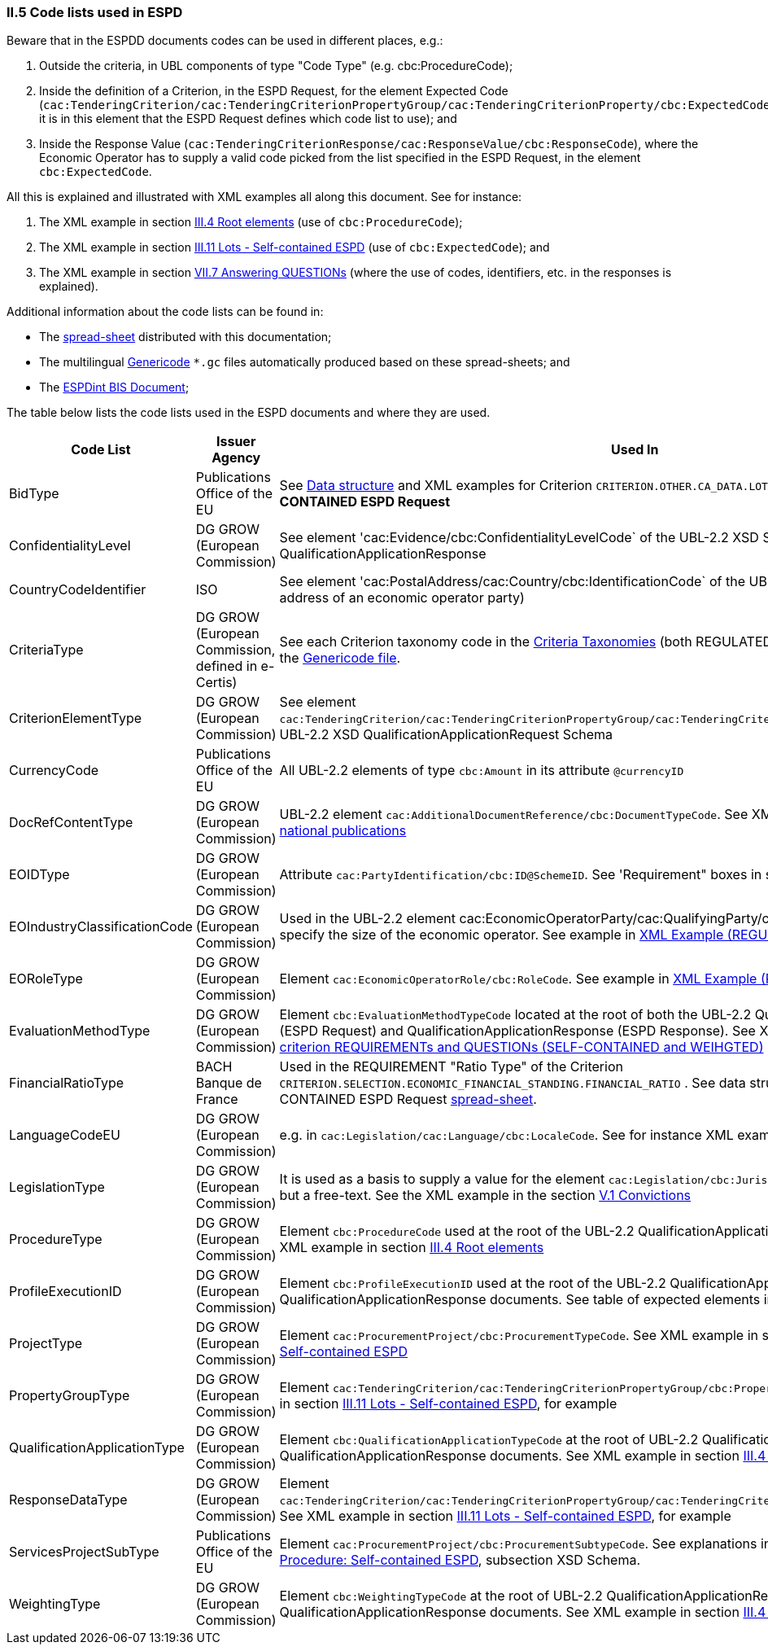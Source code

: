 
=== II.5 Code lists used in ESPD

Beware that in the ESPDD documents codes can be used in different places, e.g.:

. Outside the criteria, in UBL components of type "Code Type" (e.g. cbc:ProcedureCode);
. Inside the definition of a Criterion, in the ESPD Request, for the element Expected Code (`cac:TenderingCriterion/cac:TenderingCriterionPropertyGroup/cac:TenderingCriterionProperty/cbc:ExpectedCode`,
it is in this element that the ESPD Request defines which code list to use); and
. Inside the Response Value (`cac:TenderingCriterionResponse/cac:ResponseValue/cbc:ResponseCode`), where the Economic Operator has to supply a valid code picked from the list specified in the ESPD Request, in the element `cbc:ExpectedCode`.

All this is explained and illustrated with XML examples all along this document. See for instance:

. The XML example in section link:#iii-4-root-elements[III.4 Root elements] (use of `cbc:ProcedureCode`);
. The XML example in section link:#iii-11-lots-self-contained-espd[III.11 Lots - Self-contained ESPD] (use of `cbc:ExpectedCode`); and
. The XML example in section link:#vii-7-answering-questions[VII.7 Answering QUESTIONs] (where the use of codes, identifiers, etc. in the responses is explained).

Additional information about the code lists can be found in:

* The link:https://github.com/ESPD/ESPD-EDM/blob/2.0.2/docs/src/main/asciidoc/dist/cl/ods/[spread-sheet] distributed with this documentation;

* The multilingual link:https://github.com/ESPD/ESPD-EDM/tree/2.0.2/docs/src/main/asciidoc/dist/cl/gc[Genericode] `*.gc` files automatically produced based on these spread-sheets; and

* The link:http://wiki.ds.unipi.gr/display/ESPDInt/BIS+41+-+ESPD+V2.0.2#BIS41-ESPDV2.0.2-CodeLists[ESPDint BIS Document];


The table below lists the code lists used in the ESPD documents and where they are used.

[cols="<1,<1,<1"]
|===
|*Code List*|*Issuer Agency*|*Used In*

|BidType|Publications Office of the EU|See link:https://github.com/ESPD/ESPD-EDM/blob/2.0.2/docs/src/main/asciidoc/dist/cl/ods/ESPD-CriteriaTaxonomy-SELFCONTAINED-V2.0.2.ods[Data structure] and XML examples for Criterion `CRITERION.OTHER.CA_DATA.LOTS_SUBMISSION` of the *SELF-CONTAINED ESPD Request*
|ConfidentialityLevel|DG GROW (European Commission)|See element 'cac:Evidence/cbc:ConfidentialityLevelCode` of the UBL-2.2 XSD Schemas for QualificationApplicationResponse
|CountryCodeIdentifier|ISO|See element 'cac:PostalAddress/cac:Country/cbc:IdentificationCode` of the UBL-2.2 XSD Schemas, e.g. the postal address of an economic operator party)
|CriteriaType|DG GROW (European Commission, defined in e-Certis)|See each Criterion taxonomy code in the link:https://github.com/ESPD/ESPD-EDM/blob/2.0.2/docs/src/main/asciidoc/dist/cl/ods[Criteria Taxonomies] (both REGULATED and SELF-CONTAINED). See also the link:https://github.com/ESPD/ESPD-EDM/blob/2.0.2/docs/src/main/asciidoc/dist/cl/gc/ESPD-CriteriaTaxonomy_V2.0.2.gc[Genericode file].
|CriterionElementType|DG GROW (European Commission)|See element `cac:TenderingCriterion/cac:TenderingCriterionPropertyGroup/cac:TenderingCriterionProperty/cbc:TypeCode` of the UBL-2.2 XSD QualificationApplicationRequest Schema
|CurrencyCode|Publications Office of the EU|All UBL-2.2 elements of type `cbc:Amount` in its attribute `@currencyID`
|DocRefContentType|DG GROW (European Commission)|UBL-2.2 element `cac:AdditionalDocumentReference/cbc:DocumentTypeCode`. See XML example in section link:#expected-elements-7[III.5 EU and national publications]
|EOIDType|DG GROW (European Commission)|Attribute `cac:PartyIdentification/cbc:ID@SchemeID`. See 'Requirement" boxes in section link:#vii-6-economic-operator[VII.6 Economic Operator]
|EOIndustryClassificationCode|DG GROW (European Commission)|Used in the UBL-2.2 element cac:EconomicOperatorParty/cac:QualifyingParty/cbc:IndustryClassificationCode` to specify the size of the economic operator. See example in link:#xml-example-regulated-economic-operator[XML Example (REGULATED economic operator)]
|EORoleType|DG GROW (European Commission)|Element `cac:EconomicOperatorRole/cbc:RoleCode`. See example in link:#xml-example-regulated-economic-operator[XML Example (REGULATED economic operator)]
|EvaluationMethodType|DG GROW (European Commission)|Element `cbc:EvaluationMethodTypeCode` located at the root of both the UBL-2.2 QualificationApplicationRequest (ESPD Request) and QualificationApplicationResponse (ESPD Response). See XML example link:#xml-snippet-1-a-criterion-requirements-and-questions-self-contained-and-weihgted[XML snippet 1.a) criterion REQUIREMENTs and QUESTIONs (SELF-CONTAINED and WEIHGTED)]
|FinancialRatioType|BACH Banque de France|Used in the REQUIREMENT "Ratio Type" of the Criterion `CRITERION.SELECTION.ECONOMIC_FINANCIAL_STANDING.FINANCIAL_RATIO` . See data structure for this criterion in the SELF-CONTAINED ESPD Request link:https://github.com/ESPD/ESPD-EDM/blob/2.0.2/docs/src/main/asciidoc/dist/cl/ods/ESPD-CriteriaTaxonomy-SELFCONTAINED-V2.0.2.ods[spread-sheet].
|LanguageCodeEU|DG GROW (European Commission)|e.g. in `cac:Legislation/cac:Language/cbc:LocaleCode`. See for instance XML example in section link:l#v-7-early-termination[V.7 Early termination]
|LegislationType|DG GROW (European Commission)|It is used as a basis to supply a value for the element `cac:Legislation/cbc:JurisdictionLevel`, which is not a code but a free-text. See the XML example in the section link:#v-1-convictions[V.1 Convictions]
|ProcedureType|DG GROW (European Commission)|Element `cbc:ProcedureCode` used at the root of the UBL-2.2 QualificationApplicationRequest XSD document. See XML example in section link:#iii-4-root-elements[III.4 Root elements]
|ProfileExecutionID|DG GROW (European Commission)|Element `cbc:ProfileExecutionID` used at the root of the UBL-2.2 QualificationApplicationRequest and QualificationApplicationResponse documents. See table of expected elements in section link:#iii-4-root-elements[III.4 Root elements]
|ProjectType|DG GROW (European Commission)|Element `cac:ProcurementProject/cbc:ProcurementTypeCode`. See XML example in section link:#iii-9-procurement-procedure-self-contained-espd[III.9 Procurement Procedure: Self-contained ESPD]
|PropertyGroupType|DG GROW (European Commission)|Element `cac:TenderingCriterion/cac:TenderingCriterionPropertyGroup/cbc:PropertyGroupTypeCode`. See XML example in section link:#iii-11-lots-self-contained-espd[III.11 Lots - Self-contained ESPD], for example
|QualificationApplicationType|DG GROW (European Commission)|Element `cbc:QualificationApplicationTypeCode` at the root of UBL-2.2 QualificationApplicationRequest and QualificationApplicationResponse documents. See XML example in section link:#iii-4-root-elements[III.4 Root elements]
|ResponseDataType|DG GROW (European Commission)|Element `cac:TenderingCriterion/cac:TenderingCriterionPropertyGroup/cac:TenderingCriterionProperty/cbc:ValueDataTypeCode`. See XML example in section link:#iii-11-lots-self-contained-espd[III.11 Lots - Self-contained ESPD], for example
|ServicesProjectSubType|Publications Office of the EU|Element `cac:ProcurementProject/cbc:ProcurementSubtypeCode`. See explanations in section link:#iii-9-procurement-procedure-self-contained-espd[III.9 Procurement Procedure: Self-contained ESPD], subsection XSD Schema.
|WeightingType|DG GROW (European Commission)|Element `cbc:WeightingTypeCode` at the root of UBL-2.2 QualificationApplicationRequest and QualificationApplicationResponse documents. See XML example in section link:#iii-4-root-elements[III.4 Root elements]

|===

